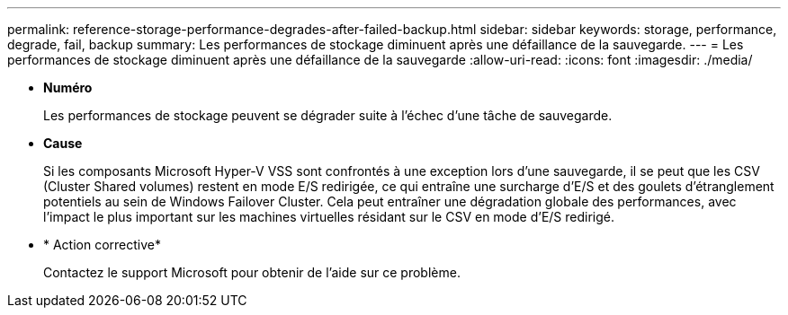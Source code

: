 ---
permalink: reference-storage-performance-degrades-after-failed-backup.html 
sidebar: sidebar 
keywords: storage, performance, degrade, fail, backup 
summary: Les performances de stockage diminuent après une défaillance de la sauvegarde. 
---
= Les performances de stockage diminuent après une défaillance de la sauvegarde
:allow-uri-read: 
:icons: font
:imagesdir: ./media/


* *Numéro*
+
Les performances de stockage peuvent se dégrader suite à l'échec d'une tâche de sauvegarde.

* *Cause*
+
Si les composants Microsoft Hyper-V VSS sont confrontés à une exception lors d'une sauvegarde, il se peut que les CSV (Cluster Shared volumes) restent en mode E/S redirigée, ce qui entraîne une surcharge d'E/S et des goulets d'étranglement potentiels au sein de Windows Failover Cluster. Cela peut entraîner une dégradation globale des performances, avec l'impact le plus important sur les machines virtuelles résidant sur le CSV en mode d'E/S redirigé.

* * Action corrective*
+
Contactez le support Microsoft pour obtenir de l'aide sur ce problème.


